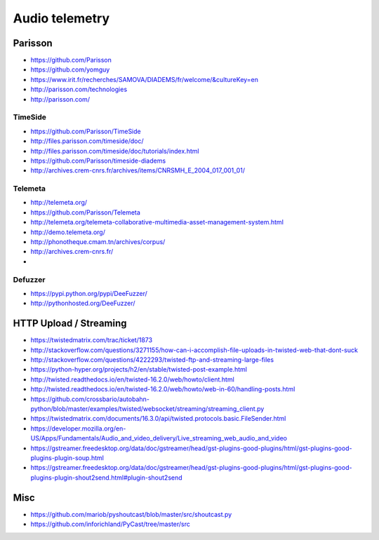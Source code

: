 ###############
Audio telemetry
###############

********
Parisson
********
- https://github.com/Parisson
- https://github.com/yomguy
- https://www.irit.fr/recherches/SAMOVA/DIADEMS/fr/welcome/&cultureKey=en
- http://parisson.com/technologies
- http://parisson.com/

TimeSide
========
- https://github.com/Parisson/TimeSide
- http://files.parisson.com/timeside/doc/
- http://files.parisson.com/timeside/doc/tutorials/index.html
- https://github.com/Parisson/timeside-diadems
- http://archives.crem-cnrs.fr/archives/items/CNRSMH_E_2004_017_001_01/

Telemeta
========
- http://telemeta.org/
- https://github.com/Parisson/Telemeta
- http://telemeta.org/telemeta-collaborative-multimedia-asset-management-system.html
- http://demo.telemeta.org/
- http://phonotheque.cmam.tn/archives/corpus/
- http://archives.crem-cnrs.fr/
-

Defuzzer
========
- https://pypi.python.org/pypi/DeeFuzzer/
- http://pythonhosted.org/DeeFuzzer/


***********************
HTTP Upload / Streaming
***********************
* https://twistedmatrix.com/trac/ticket/1873
* http://stackoverflow.com/questions/3271155/how-can-i-accomplish-file-uploads-in-twisted-web-that-dont-suck
* http://stackoverflow.com/questions/4222293/twisted-ftp-and-streaming-large-files
* https://python-hyper.org/projects/h2/en/stable/twisted-post-example.html
* http://twisted.readthedocs.io/en/twisted-16.2.0/web/howto/client.html
* http://twisted.readthedocs.io/en/twisted-16.2.0/web/howto/web-in-60/handling-posts.html
* https://github.com/crossbario/autobahn-python/blob/master/examples/twisted/websocket/streaming/streaming_client.py
* https://twistedmatrix.com/documents/16.3.0/api/twisted.protocols.basic.FileSender.html
* https://developer.mozilla.org/en-US/Apps/Fundamentals/Audio_and_video_delivery/Live_streaming_web_audio_and_video
* https://gstreamer.freedesktop.org/data/doc/gstreamer/head/gst-plugins-good-plugins/html/gst-plugins-good-plugins-plugin-soup.html
* https://gstreamer.freedesktop.org/data/doc/gstreamer/head/gst-plugins-good-plugins/html/gst-plugins-good-plugins-plugin-shout2send.html#plugin-shout2send


****
Misc
****
- https://github.com/mariob/pyshoutcast/blob/master/src/shoutcast.py
- https://github.com/inforichland/PyCast/tree/master/src
